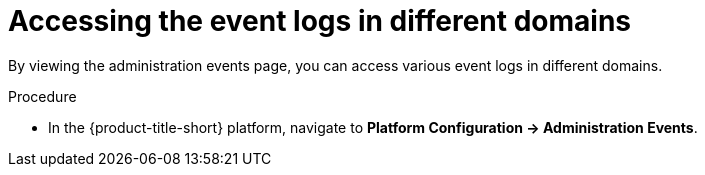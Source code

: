 // Module included in the following assemblies:
//
// *operating/using-the-administration-events-page.adoc

:_mod-docs-content-type: PROCEDURE
[id="accessing-the-event-logs-in-different-domains_{context}"]
= Accessing the event logs in different domains

By viewing the administration events page, you can access various event logs in different domains.

.Procedure

* In the {product-title-short} platform, navigate to *Platform Configuration -> Administration Events*.